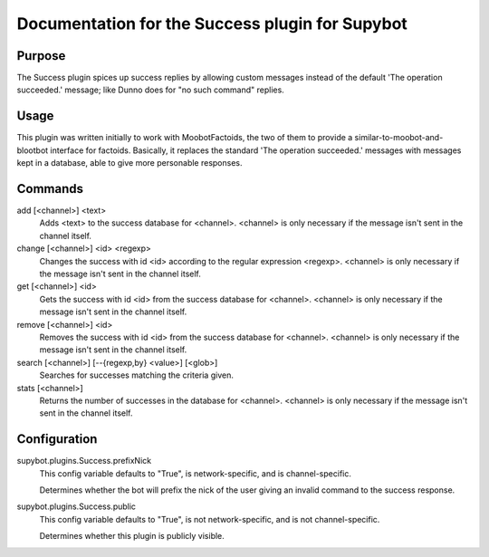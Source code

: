 .. _plugin-Success:

Documentation for the Success plugin for Supybot
================================================

Purpose
-------
The Success plugin spices up success replies by allowing custom messages
instead of the default 'The operation succeeded.' message;
like Dunno does for "no such command" replies.

Usage
-----
This plugin was written initially to work with MoobotFactoids, the two
of them to provide a similar-to-moobot-and-blootbot interface for factoids.
Basically, it replaces the standard 'The operation succeeded.' messages
with messages kept in a database, able to give more personable
responses.

Commands
--------
add [<channel>] <text>
  Adds <text> to the success database for <channel>. <channel> is only necessary if the message isn't sent in the channel itself.

change [<channel>] <id> <regexp>
  Changes the success with id <id> according to the regular expression <regexp>. <channel> is only necessary if the message isn't sent in the channel itself.

get [<channel>] <id>
  Gets the success with id <id> from the success database for <channel>. <channel> is only necessary if the message isn't sent in the channel itself.

remove [<channel>] <id>
  Removes the success with id <id> from the success database for <channel>. <channel> is only necessary if the message isn't sent in the channel itself.

search [<channel>] [--{regexp,by} <value>] [<glob>]
  Searches for successes matching the criteria given.

stats [<channel>]
  Returns the number of successes in the database for <channel>. <channel> is only necessary if the message isn't sent in the channel itself.

Configuration
-------------
supybot.plugins.Success.prefixNick
  This config variable defaults to "True", is network-specific, and is  channel-specific.

  Determines whether the bot will prefix the nick of the user giving an invalid command to the success response.

supybot.plugins.Success.public
  This config variable defaults to "True", is not network-specific, and is  not channel-specific.

  Determines whether this plugin is publicly visible.

